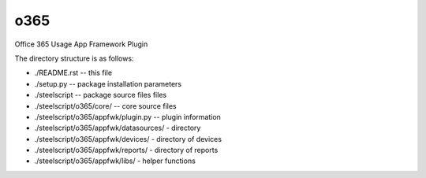 o365
========
Office 365 Usage App Framework Plugin

The directory structure is as follows:

* ./README.rst -- this file
* ./setup.py -- package installation parameters
* ./steelscript -- package source files files
* ./steelscript/o365/core/ -- core source files
* ./steelscript/o365/appfwk/plugin.py -- plugin information
* ./steelscript/o365/appfwk/datasources/ - directory
* ./steelscript/o365/appfwk/devices/ - directory of devices
* ./steelscript/o365/appfwk/reports/ - directory of reports
* ./steelscript/o365/appfwk/libs/ - helper functions

